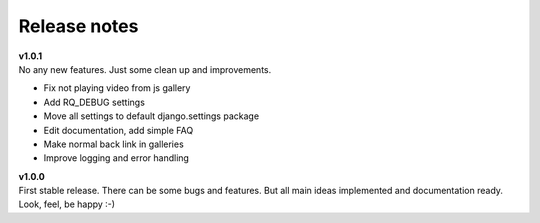 =============
Release notes
=============

.. index:: Release notes


| **v1.0.1**
| No any new features. Just some clean up and improvements.

* Fix not playing video from js gallery
* Add RQ_DEBUG settings
* Move all settings to default django.settings package
* Edit documentation, add simple FAQ
* Make normal back link in galleries
* Improve logging and error handling


| **v1.0.0**
| First stable release. There can be some bugs and features.
  But all main ideas implemented and documentation ready.
  Look, feel, be happy :-)